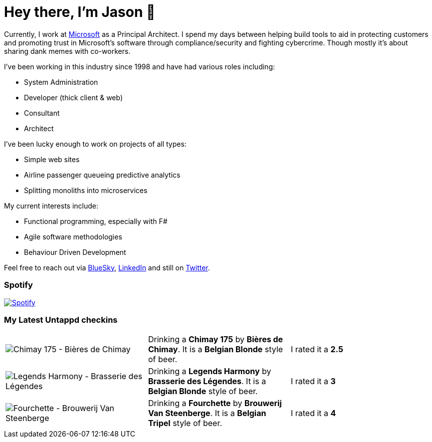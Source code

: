 ﻿# Hey there, I'm Jason 👋

Currently, I work at https://microsoft.com[Microsoft] as a Principal Architect. I spend my days between helping build tools to aid in protecting customers and promoting trust in Microsoft's software through compliance/security and fighting cybercrime. Though mostly it's about sharing dank memes with co-workers. 

I've been working in this industry since 1998 and have had various roles including:

- System Administration
- Developer (thick client & web)
- Consultant
- Architect

I've been lucky enough to work on projects of all types:

- Simple web sites
- Airline passenger queueing predictive analytics
- Splitting monoliths into microservices

My current interests include:

- Functional programming, especially with F#
- Agile software methodologies
- Behaviour Driven Development

Feel free to reach out via https://bsky.app/profile/jtucker.bsky.social[BlueSky], https://www.linkedin.com/in/jatucke/[LinkedIn] and still on https://twitter.com/jtucker[Twitter]. 

### Spotify

image:https://spotify-github-profile.kittinanx.com/api/view?uid=soulposition&cover_image=true&theme=compact&show_offline=false&background_color=121212&interchange=false["Spotify",link="https://open.spotify.com/user/soulposition"]

### My Latest Untappd checkins

|====
// untappd beer
| image:https://via.placeholder.com/200?text=Missing+Beer+Image[Chimay 175 - Bières de Chimay] | Drinking a *Chimay 175* by *Bières de Chimay*. It is a *Belgian Blonde* style of beer. | I rated it a *2.5*
| image:https://via.placeholder.com/200?text=Missing+Beer+Image[Legends Harmony - Brasserie des Légendes] | Drinking a *Legends Harmony* by *Brasserie des Légendes*. It is a *Belgian Blonde* style of beer. | I rated it a *3*
| image:https://images.untp.beer/crop?width=200&height=200&stripmeta=true&url=https://untappd.s3.amazonaws.com/photos/2025_09_05/9ecd03cf35aee268fc881f2ae54c5687_c_1511010605_raw.jpg[Fourchette - Brouwerij Van Steenberge] | Drinking a *Fourchette* by *Brouwerij Van Steenberge*. It is a *Belgian Tripel* style of beer. | I rated it a *4*
// untappd end
